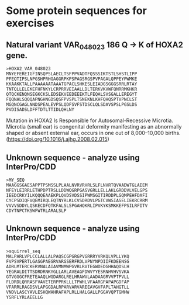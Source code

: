 * Some protein sequences for exercises

** Natural variant VAR_048023	186	Q → K of HOXA2 gene. 
#+begin_src
>HOXA2_VAR_048023
MNYEFEREIGFINSQPSLAECLTSFPPVADTFQSSSIKTSTLSHSTLIPP
PFEQTIPSLNPGSHPRHGAGGRPKPSPAGSRGSPVPAGALQPPEYPWMKE
KKAAKKTALLPAAAAAATAAATGPACLSHKESLEIADGSGGGSRRLRTAY
TNTQLLELEKEFHFNKYLCRPRRVEIAALLDLTERKVKVWFQNRRMKHKR
QTQCKENQNSEGKCKSLEDSEKVEEDEEEKTLFEQALSVSGALLEREGYT
FQQNALSQQQAPNGHNGDSQSFPVSPLTSNEKNLKHFQHQSPTVPNCLST
MGQNCGAGLNNDSPEALEVPSLQDFSVFSTDSCLQLSDAVSPSLPGSLDS
PVDISADSLDFFTDTLTTIDLQHLNY
#+end_src

Mutation in HOXA2 Is Responsible for Autosomal-Recessive Microtia. Microtia (small ear)  is congenital deformity manifesting as an abnormally shaped or absent external ear, occurs in one out of 8,000–10,000 births.
(https://doi.org/10.1016/j.ajhg.2008.02.015)


** Unknown sequence - analyze using InterPro/CDD
#+begin_src 
>MY_SEQ 
MAAGGSGAESAPPTPSMSSLPLAALNVRVRHRLSLFLNVRTQVAADWTGLAEEM
NFEYLEIRRLETHPDPTRSLLDDWQGRPGASVGRLLELLAKLGRDDVLVELGPS
IEEDCRKYILKQQQEAAEKPLQVDSVDSSIPWMSGITIRDDPLGQMPEHFDAFI
CYCPSDIQFVQEMIRQLEQTNYRLKLCVSDRDVLPGTCVWSIASELIEKRCRRM
VVVVSDDYLQSKECDFQTKFALSLSPGAHQKRLIPVKYKSMKKEFPSILRFITV
CDYTNPCTKSWFWTRLARALSLP
#+end_src




** Unknown sequence - analyze using InterPro/CDD

#+begin_src
>squirrel_seq
MALPARLVPLCCLALLALPAQSCGPGRGPVGRRRYVRKQLVPLLYKQ
FVPSVPERTLGASGPAEGRVARGSERFRDLVPNYNPDIIFKDEENSG
ADRLMTERCKERVNALAIAVMNMWPGVRLRVTEGWDEDGHHAQDSLH
YEGRALDITTSDRDRNKYGLLARLAVEAGFDWVYYESRNHVHVSVKA
GTVGGGCFRETEAAQLWGDARGLRELHRAWVLAADAAGRVVPTPVLL
FLDRDLQRRASFVAVETERPPRKLLLTPWHLVFAARGPAPAPGDFAP
VFARRLRAGDSVLAPGGDALRPARVARVAREEAVGVFAPLTAHGTLL
VNDVLASCYAVLESHQWAHRAFAPLRLLHALGALLPGGAVQPTGMHW
YSRFLYRLAEELLG
#+end_src
